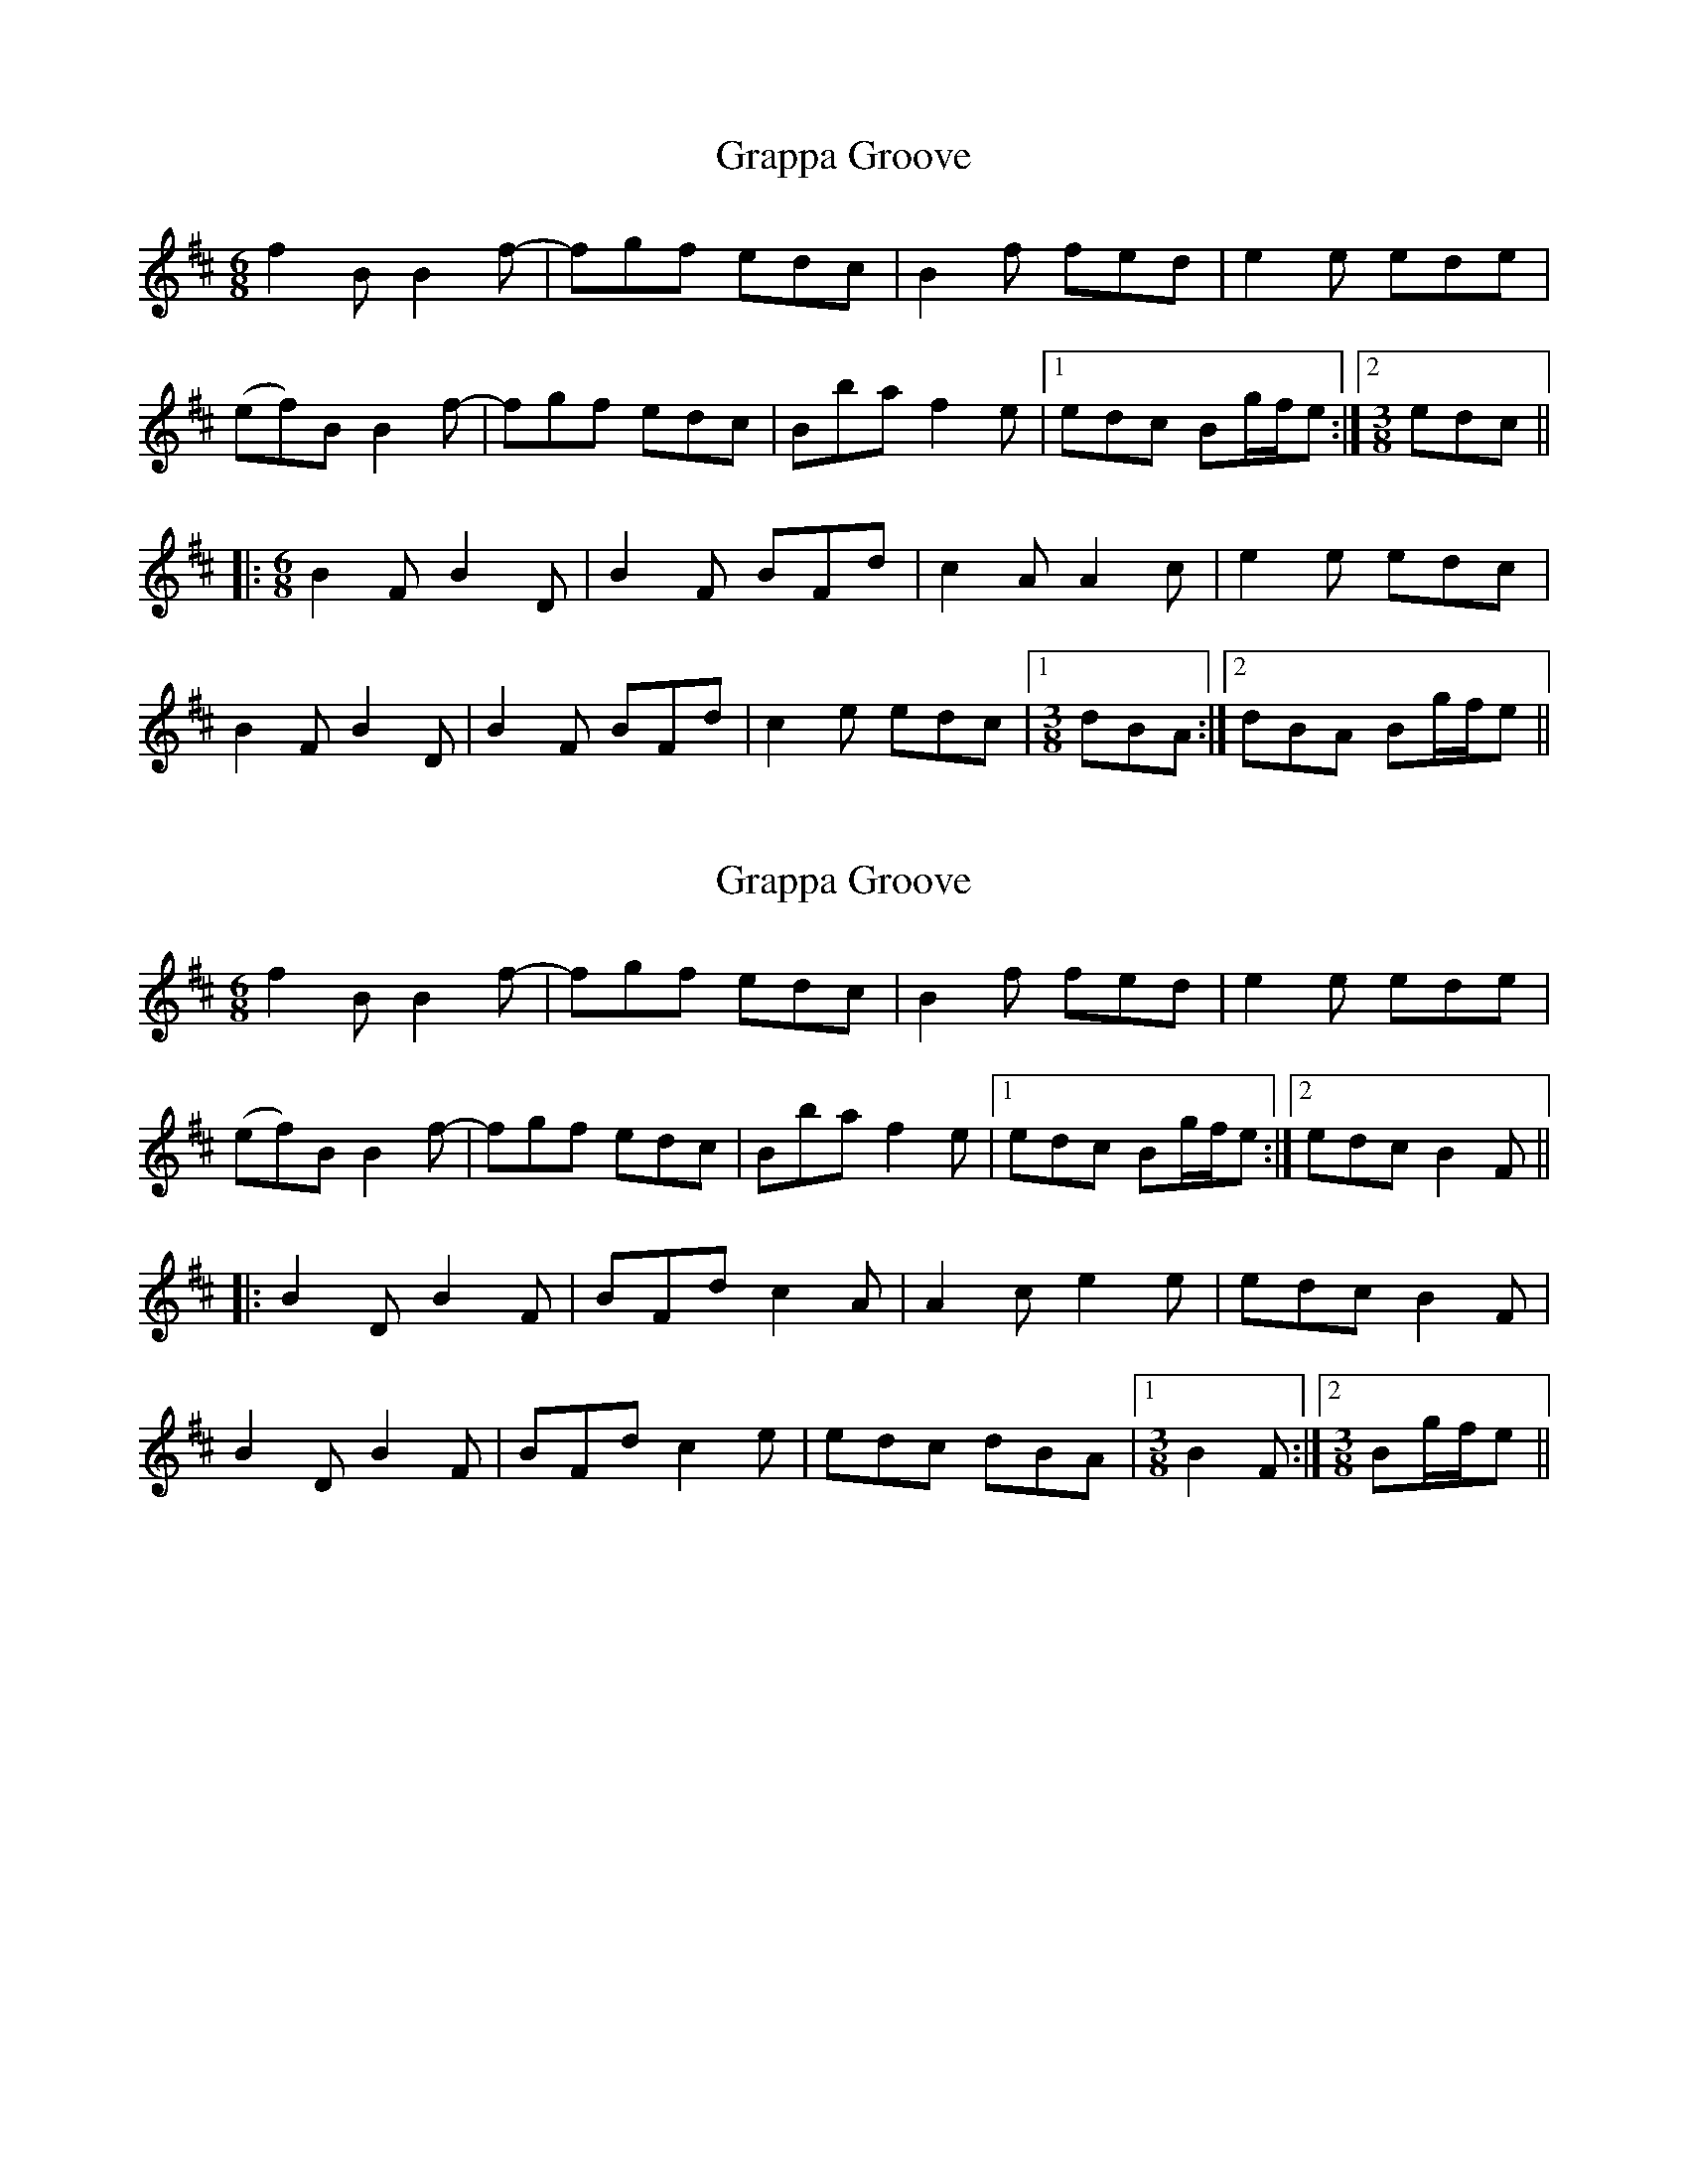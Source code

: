 X: 1
T: Grappa Groove
Z: Dr. Dow
S: https://thesession.org/tunes/8384#setting8384
R: jig
M: 6/8
L: 1/8
K: Bmin
f2B B2f-|fgf edc|B2f fed|e2e ede|
(ef)B B2f-|fgf edc|Bba f2e|1 edc Bg/f/e:|2 [M:3/8] edc||
|:[M:6/8] B2F B2D|B2F BFd|c2A A2c|e2e edc|
B2F B2D|B2F BFd|c2e edc|1 [M:3/8] dBA:|2 dBA Bg/f/e||
X: 2
T: Grappa Groove
Z: Dr. Dow
S: https://thesession.org/tunes/8384#setting19499
R: jig
M: 6/8
L: 1/8
K: Bmin
f2B B2f-|fgf edc|B2f fed|e2e ede|(ef)B B2f-|fgf edc|Bba f2e|1 edc Bg/f/e:|2 edc B2F|||:B2D B2F|BFd c2A|A2c e2e|edc B2F|B2D B2F|BFd c2e|edc dBA|1 [M:3/8] B2F:|2 [M:3/8] Bg/f/e||
X: 3
T: Grappa Groove
Z: JACKB
S: https://thesession.org/tunes/8384#setting26037
R: jig
M: 6/8
L: 1/8
K: Bmin
|:f2B B2f-|fgf edc|B2f fed|e3 ede|
(ef)B B2f-|fgf edc|B2a f2e|1 edc Bfe:|2 [M:3/8] edc||
|:[M:6/8] B2F B2D|B2F BFd|c2A A2c|e3 edc|
B2F B2D|B2F BFd|c2e edc|1 [M:3/8] dBA:|2 dBA Bfe||
